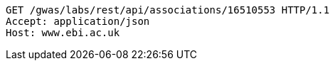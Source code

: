 [source,http,options="nowrap"]
----
GET /gwas/labs/rest/api/associations/16510553 HTTP/1.1
Accept: application/json
Host: www.ebi.ac.uk

----
